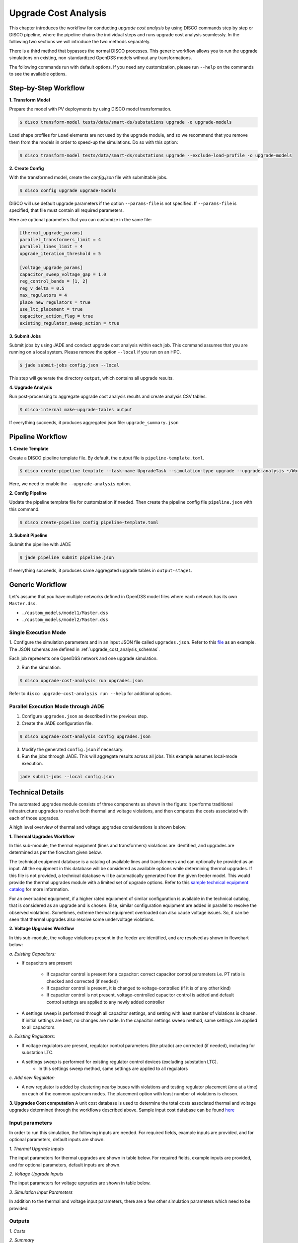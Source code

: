 Upgrade Cost Analysis
=====================

This chapter introduces the workflow for conducting *upgrade cost analysis* by using DISCO commands
step by step or DISCO pipeline, where the pipeline chains the individual steps and runs upgrade cost
analysis seamlessly. In the following two sections we will introduce the two methods separately.

There is a third method that bypasses the normal DISCO processes. This generic workflow allows you
to run the upgrade simulations on existing, non-standardized OpenDSS models without any transformations.

The following commands run with default options. If you need any customization, please run ``--help`` on
the commands to see the available options.

Step-by-Step Workflow
---------------------

**1. Transform Model**

Prepare the model with PV deployments by using DISCO model transformation.

.. code-block:: bash

    $ disco transform-model tests/data/smart-ds/substations upgrade -o upgrade-models

Load shape profiles for ``Load`` elements are not used by the upgrade module, and so we recommend that
you remove them from the models in order to speed-up the simulations. Do so with this option:

.. code-block:: bash

    $ disco transform-model tests/data/smart-ds/substations upgrade --exclude-load-profile -o upgrade-models

**2. Create Config**

With the transformed model, create the `config.json` file with submittable jobs.

.. code-block:: bash

    $ disco config upgrade upgrade-models

DISCO will use default upgrade parameters if the option ``--params-file`` is not specified.
If ``--params-file`` is specified, that file must contain all required parameters.

Here are optional parameters that you can customize in the same file:

.. code-block::

    [thermal_upgrade_params]
    parallel_transformers_limit = 4
    parallel_lines_limit = 4
    upgrade_iteration_threshold = 5

    [voltage_upgrade_params]
    capacitor_sweep_voltage_gap = 1.0
    reg_control_bands = [1, 2]
    reg_v_delta = 0.5
    max_regulators = 4
    place_new_regulators = true
    use_ltc_placement = true
    capacitor_action_flag = true
    existing_regulator_sweep_action = true


**3. Submit Jobs**

Submit jobs by using JADE and conduct upgrade cost analysis within each job. 
This command assumes that you are running on a local system. Please remove the option
``--local`` if you run on an HPC.

.. code-block:: bash

    $ jade submit-jobs config.json --local

This step will generate the directory ``output``, which contains all upgrade results.

**4. Upgrade Analysis**

Run post-processing to aggregate upgrade cost analysis results and create analysis CSV tables.

.. code-block:: bash

    $ disco-internal make-upgrade-tables output

If everything succeeds, it produces aggregated json file: ``upgrade_summary.json``


Pipeline Workflow
-----------------

**1. Create Template**

Create a DISCO pipeline template file. By default, the output file is ``pipeline-template.toml``.

.. code-block:: bash

    $ disco create-pipeline template --task-name UpgradeTask --simulation-type upgrade --upgrade-analysis ~/Workspace/disco/tests/data/smart-ds/substations

Here, we need to enable the ``--upgrade-analysis`` option.

**2. Config Pipeline**

Update the pipeline template file for customization if needed. Then create the pipeline config file
``pipeline.json`` with this command.

.. code-block:: bash

    $ disco create-pipeline config pipeline-template.toml


**3. Submit Pipeline**

Submit the pipeline with JADE

.. code-block:: bash

    $ jade pipeline submit pipeline.json

If everything succeeds, it produces same aggregated upgrade tables in ``output-stage1``.

Generic Workflow
----------------
Let's assume that you have multiple networks defined in OpenDSS model files where each network has
its own ``Master.dss``.

- ``./custom_models/model1/Master.dss``
- ``./custom_models/model2/Master.dss``

Single Execution Mode
~~~~~~~~~~~~~~~~~~~~~
1. Configure the simulation parameters and in an input JSON file called ``upgrades.json``.
Refer to this
`file <https://github.com/NREL/disco/blob/main/tests/data/upgrade_cost_analysis_generic.json>`_
as an example. The JSON schemas are defined in :ref:`upgrade_cost_analysis_schemas`.

Each job represents one OpenDSS network and one upgrade simulation.

2. Run the simulation.

.. code-block:: bash

   $ disco upgrade-cost-analysis run upgrades.json

Refer to ``disco upgrade-cost-analysis run --help`` for additional options.

Parallel Execution Mode through JADE
~~~~~~~~~~~~~~~~~~~~~~~~~~~~~~~~~~~~
1. Configure ``upgrades.json`` as described in the previous step.

2. Create the JADE configuration file.

.. code-block:: bash

   $ disco upgrade-cost-analysis config upgrades.json

3. Modify the generated ``config.json`` if necessary.

4. Run the jobs through JADE. This will aggregate results across all jobs.
   This example assumes local-mode execution.

.. code-block:: bash

   jade submit-jobs --local config.json


Technical Details
-----------------
The automated upgrades module consists of three components as shown in the figure: it performs traditional infrastructure upgrades to resolve both thermal and voltage violations, 
and then computes the costs associated with each of those upgrades.

.. image:: ../images/upgrades.png
   :width: 250

A high level overview of thermal and voltage upgrades considerations is shown below:

.. image:: ../images/thermal_upgrades.png
   :width: 250

.. image:: ../images/voltage_upgrades.png
   :width: 250



**1. Thermal Upgrades Workflow**

In this sub-module, the thermal equipment (lines and transformers) violations are identified, and upgrades are determined as per the flowchart given below.

.. image:: ../images/thermal_workflow.png
   :height: 650


The technical equipment database is a catalog of available lines and transformers and can optionally be provided as an input. 
All the equipment in this database will be considered as available options while determining thermal upgrades. 
If this file is not provided, a technical database will be automatically generated from the given feeder model. 
This would provide the thermal upgrades module with a limited set of upgrade options.
Refer to this `sample technical equipment catalog
<https://github.com/NREL/disco/blob/main/disco/extensions/upgrade_simulation/upgrades/technical_catalog.json>`_
for more information.


For an overloaded equipment, if a higher rated equipment of similar configuration is available in the technical catalog, that is considered as an upgrade and is chosen.
Else, similar configuration equipment are added in parallel to resolve the observed violations. 
Sometimes, extreme thermal equipment overloaded can also cause voltage issues. So, it can be seen that thermal upgrades also resolve some undervoltage violations.



**2. Voltage Upgrades Workflow**

In this sub-module, the voltage violations present in the feeder are identified, and are resolved as shown in flowchart below:

.. image:: ../images/voltage_workflow.png
   :width: 250


*a.  Existing Capacitors:*

* If capacitors are present


    * If capacitor control is present for a capacitor: correct capacitor control parameters i.e. PT ratio is checked and corrected (if needed)
    * If capacitor control is present, it is changed to voltage-controlled (if it is of any other kind) 
    * If capacitor control is not present, voltage-controlled capacitor control is added and default control settings are applied to any newly added controller

* A settings sweep is performed through all capacitor settings, and setting with least number of violations is chosen. If initial settings are best, no changes are made. In the capacitor settings sweep method, same settings are applied to all capacitors.


*b.  Existing Regulators:*

* If voltage regulators are present, regulator control parameters (like ptratio) are corrected (if needed), including for substation LTC.


* A settings sweep is performed for existing regulator control devices (excluding substation LTC). 
    * In this settings sweep method, same settings are applied to all regulators


*c. Add new Regulator:*

* A new regulator is added by clustering nearby buses with violations and testing regulator placement (one at a time) on each of the common upstream nodes. The placement option with least number of violations is chosen. 



**3. Upgrades Cost computation**
A unit cost database is used to determine the total costs associated thermal and voltage upgrades determined through the workflows described above.
Sample input cost database can be found `here <https://github.com/NREL/disco/blob/main/disco/extensions/upgrade_simulation/upgrades/Generic_DISCO_cost_database_v2.xlsx>`_



Input parameters
~~~~~~~~~~~~~~~~

In order to run this simulation, the following inputs are needed. For required fields, example inputs are provided, and for optional parameters, default inputs are shown.


*1. Thermal Upgrade Inputs*

The input parameters for thermal upgrades are shown in table below. For required fields, example inputs are provided, and for optional parameters, default inputs are shown.

.. csv-table:: Thermal Upgrade Inputs
   :file: ../images/thermal_inputs.csv
   :header-rows: 1


*2. Voltage Upgrade Inputs*

The input parameters for voltage upgrades are shown in table below. 

.. csv-table:: Voltage Upgrade Inputs
   :file: ../images/voltage_inputs.csv
   :header-rows: 1


*3. Simulation Input Parameters*

In addition to the thermal and voltage input parameters, there are a few other simulation parameters which need to be provided.

.. csv-table:: Simulation input parameters
   :file: ../images/simulation_params.csv
   :header-rows: 1


Outputs
~~~~~~~

*1. Costs*

.. csv-table:: Output costs
   :file: ../images/output_costs.csv
   :header-rows: 1




*2. Summary*

.. csv-table:: Output summary
   :file: ../images/output_summary.csv
   :header-rows: 1


Example
~~~~~~~

For a feeder with thermal and voltage violations, the following figures show the violations in a feeder before and after upgrades.

.. image:: ../images/feeder.png
   :width: 400


*1. Thermal Upgrades*

The following figures show the thermal violations in a feeder before and after thermal upgrades:

.. image:: ../images/thermalbefore_thermalupgrades.png
   :width: 400


.. image:: ../images/thermalafter_thermalupgrades.png
   :width: 400

The following figures show the voltage violations in a feeder before and after thermal upgrades:

.. image:: ../images/voltagebefore_thermalupgrades.png
   :width: 400


.. image:: ../images/voltageafter_thermalupgrades.png
   :width: 400


*2. Voltage Upgrades*

The following figures show the voltage violations in a feeder before and after voltage upgrades:

.. image:: ../images/voltagebefore_voltageupgrades.png
   :width: 400

.. image:: ../images/voltageafter_voltageupgrades.png
   :width: 400
